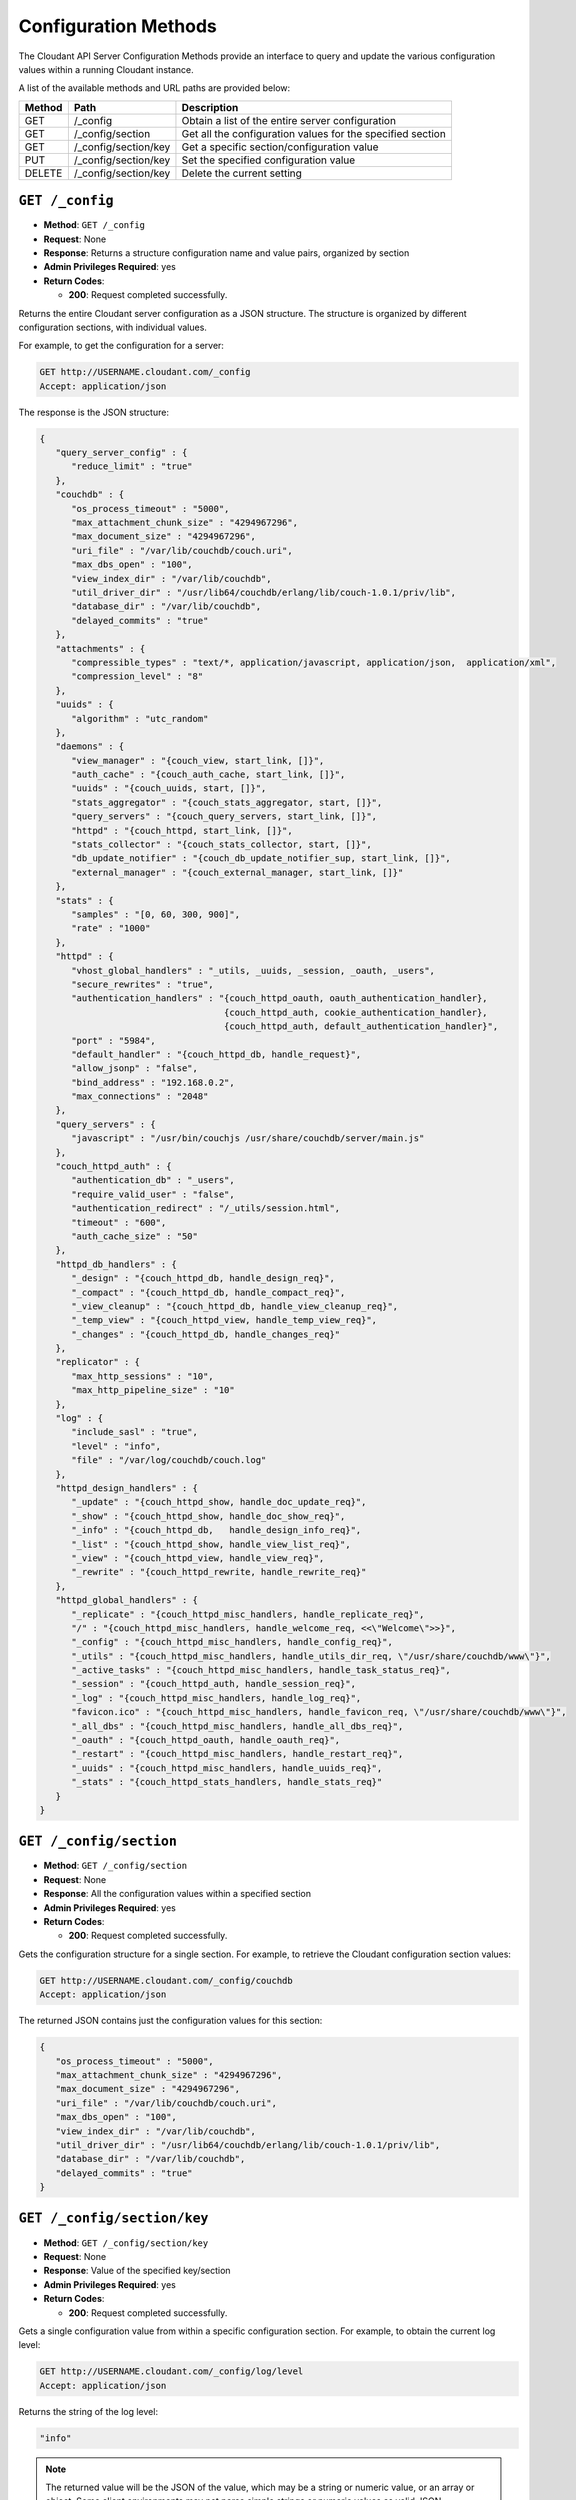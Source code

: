 .. Licensed under the Apache License, Version 2.0 (the "License"); you may not
.. use this file except in compliance with the License. You may obtain a copy of
.. the License at
..
..   http://www.apache.org/licenses/LICENSE-2.0
..
.. Unless required by applicable law or agreed to in writing, software
.. distributed under the License is distributed on an "AS IS" BASIS, WITHOUT
.. WARRANTIES OR CONDITIONS OF ANY KIND, either express or implied. See the
.. License for the specific language governing permissions and limitations under
.. the License.

.. _api-config:

=====================
Configuration Methods
=====================

The Cloudant API Server Configuration Methods provide an interface to
query and update the various configuration values within a running
Cloudant instance.

A list of the available methods and URL paths are provided below:

+--------+-------------------------+-------------------------------------------+
| Method | Path                    | Description                               |
+========+=========================+===========================================+
| GET    | /_config                | Obtain a list of the entire server        |
|        |                         | configuration                             |
+--------+-------------------------+-------------------------------------------+
| GET    | /_config/section        | Get all the configuration values for the  |
|        |                         | specified section                         |
+--------+-------------------------+-------------------------------------------+
| GET    | /_config/section/key    | Get a specific section/configuration value|
+--------+-------------------------+-------------------------------------------+
| PUT    | /_config/section/key    | Set the specified configuration value     |
+--------+-------------------------+-------------------------------------------+
| DELETE | /_config/section/key    | Delete the current setting                |
+--------+-------------------------+-------------------------------------------+

``GET /_config``
================

* **Method**: ``GET /_config``
* **Request**: None
* **Response**: Returns a structure configuration name and value pairs,
  organized by section
* **Admin Privileges Required**: yes
* **Return Codes**:

  * **200**:
    Request completed successfully.

Returns the entire Cloudant server configuration as a JSON structure. The
structure is organized by different configuration sections, with
individual values.

For example, to get the configuration for a server:

.. code-block:: http

    GET http://USERNAME.cloudant.com/_config
    Accept: application/json

The response is the JSON structure:

.. code-block:: javascript

    {
       "query_server_config" : {
          "reduce_limit" : "true"
       },
       "couchdb" : {
          "os_process_timeout" : "5000",
          "max_attachment_chunk_size" : "4294967296",
          "max_document_size" : "4294967296",
          "uri_file" : "/var/lib/couchdb/couch.uri",
          "max_dbs_open" : "100",
          "view_index_dir" : "/var/lib/couchdb",
          "util_driver_dir" : "/usr/lib64/couchdb/erlang/lib/couch-1.0.1/priv/lib",
          "database_dir" : "/var/lib/couchdb",
          "delayed_commits" : "true"
       },
       "attachments" : {
          "compressible_types" : "text/*, application/javascript, application/json,  application/xml",
          "compression_level" : "8"
       },
       "uuids" : {
          "algorithm" : "utc_random"
       },
       "daemons" : {
          "view_manager" : "{couch_view, start_link, []}",
          "auth_cache" : "{couch_auth_cache, start_link, []}",
          "uuids" : "{couch_uuids, start, []}",
          "stats_aggregator" : "{couch_stats_aggregator, start, []}",
          "query_servers" : "{couch_query_servers, start_link, []}",
          "httpd" : "{couch_httpd, start_link, []}",
          "stats_collector" : "{couch_stats_collector, start, []}",
          "db_update_notifier" : "{couch_db_update_notifier_sup, start_link, []}",
          "external_manager" : "{couch_external_manager, start_link, []}"
       },
       "stats" : {
          "samples" : "[0, 60, 300, 900]",
          "rate" : "1000"
       },
       "httpd" : {
          "vhost_global_handlers" : "_utils, _uuids, _session, _oauth, _users",
          "secure_rewrites" : "true",
          "authentication_handlers" : "{couch_httpd_oauth, oauth_authentication_handler},
                                       {couch_httpd_auth, cookie_authentication_handler},
                                       {couch_httpd_auth, default_authentication_handler}",
          "port" : "5984",
          "default_handler" : "{couch_httpd_db, handle_request}",
          "allow_jsonp" : "false",
          "bind_address" : "192.168.0.2",
          "max_connections" : "2048"
       },
       "query_servers" : {
          "javascript" : "/usr/bin/couchjs /usr/share/couchdb/server/main.js"
       },
       "couch_httpd_auth" : {
          "authentication_db" : "_users",
          "require_valid_user" : "false",
          "authentication_redirect" : "/_utils/session.html",
          "timeout" : "600",
          "auth_cache_size" : "50"
       },
       "httpd_db_handlers" : {
          "_design" : "{couch_httpd_db, handle_design_req}",
          "_compact" : "{couch_httpd_db, handle_compact_req}",
          "_view_cleanup" : "{couch_httpd_db, handle_view_cleanup_req}",
          "_temp_view" : "{couch_httpd_view, handle_temp_view_req}",
          "_changes" : "{couch_httpd_db, handle_changes_req}"
       },
       "replicator" : {
          "max_http_sessions" : "10",
          "max_http_pipeline_size" : "10"
       },
       "log" : {
          "include_sasl" : "true",
          "level" : "info",
          "file" : "/var/log/couchdb/couch.log"
       },
       "httpd_design_handlers" : {
          "_update" : "{couch_httpd_show, handle_doc_update_req}",
          "_show" : "{couch_httpd_show, handle_doc_show_req}",
          "_info" : "{couch_httpd_db,   handle_design_info_req}",
          "_list" : "{couch_httpd_show, handle_view_list_req}",
          "_view" : "{couch_httpd_view, handle_view_req}",
          "_rewrite" : "{couch_httpd_rewrite, handle_rewrite_req}"
       },
       "httpd_global_handlers" : {
          "_replicate" : "{couch_httpd_misc_handlers, handle_replicate_req}",
          "/" : "{couch_httpd_misc_handlers, handle_welcome_req, <<\"Welcome\">>}",
          "_config" : "{couch_httpd_misc_handlers, handle_config_req}",
          "_utils" : "{couch_httpd_misc_handlers, handle_utils_dir_req, \"/usr/share/couchdb/www\"}",
          "_active_tasks" : "{couch_httpd_misc_handlers, handle_task_status_req}",
          "_session" : "{couch_httpd_auth, handle_session_req}",
          "_log" : "{couch_httpd_misc_handlers, handle_log_req}",
          "favicon.ico" : "{couch_httpd_misc_handlers, handle_favicon_req, \"/usr/share/couchdb/www\"}",
          "_all_dbs" : "{couch_httpd_misc_handlers, handle_all_dbs_req}",
          "_oauth" : "{couch_httpd_oauth, handle_oauth_req}",
          "_restart" : "{couch_httpd_misc_handlers, handle_restart_req}",
          "_uuids" : "{couch_httpd_misc_handlers, handle_uuids_req}",
          "_stats" : "{couch_httpd_stats_handlers, handle_stats_req}"
       }
    }
        

``GET /_config/section``
========================

* **Method**: ``GET /_config/section``
* **Request**: None
* **Response**: All the configuration values within a specified section
* **Admin Privileges Required**: yes
* **Return Codes**:

  * **200**:
    Request completed successfully.

Gets the configuration structure for a single section. For example, to
retrieve the Cloudant configuration section values:

.. code-block:: http

    GET http://USERNAME.cloudant.com/_config/couchdb
    Accept: application/json

The returned JSON contains just the configuration values for this
section:

.. code-block:: javascript

    {
       "os_process_timeout" : "5000",
       "max_attachment_chunk_size" : "4294967296",
       "max_document_size" : "4294967296",
       "uri_file" : "/var/lib/couchdb/couch.uri",
       "max_dbs_open" : "100",
       "view_index_dir" : "/var/lib/couchdb",
       "util_driver_dir" : "/usr/lib64/couchdb/erlang/lib/couch-1.0.1/priv/lib",
       "database_dir" : "/var/lib/couchdb",
       "delayed_commits" : "true"
    }

``GET /_config/section/key``
============================

* **Method**: ``GET /_config/section/key``
* **Request**: None
* **Response**: Value of the specified key/section
* **Admin Privileges Required**: yes
* **Return Codes**:

  * **200**:
    Request completed successfully.

Gets a single configuration value from within a specific configuration
section. For example, to obtain the current log level:

.. code-block:: http

    GET http://USERNAME.cloudant.com/_config/log/level
    Accept: application/json

Returns the string of the log level:

.. code-block:: javascript

    "info"

.. note::
   The returned value will be the JSON of the value, which may be a
   string or numeric value, or an array or object. Some client
   environments may not parse simple strings or numeric values as valid JSON.

.. _api-put-config:

``PUT /_config/section/key``
============================

* **Method**: ``PUT /_config/section/key``
* **Request**: Value structure
* **Response**: Previous value
* **Admin Privileges Required**: yes
* **Return Codes**:

  * **200**:
    Configuration option updated successfully

  * **500**:
    Error setting configuration

Updates a configuration value. The new value should be supplied in the
request body in the corresponding JSON format. For example, if you are
setting a string value, you must supply a valid JSON string.

For example, to set the function used to generate UUIDs by the
``GET /_uuids`` API call to use the ``utc_random`` generator:

.. code-block:: http

    PUT http://USERNAME.cloudant.com/_config/uuids/algorithm
    Content-Type: application/json

    "utc_random"

The return value will be empty, with the response code indicating the
success or failure of the configuration setting.

``DELETE /_config/section/key``
===============================

* **Method**: ``DELETE /_config/section/key``
* **Request**: None
* **Response**: Previous value
* **Admin Privileges Required**: yes
* **Return Codes**:

  * **409**:
    Supplied revision is incorrect or missing

Deletes a configuration value. The returned JSON will be the value of
the configuration parameter before it was deleted. For example, to
delete the UUID parameter:

.. code-block:: http

    DELETE http://USERNAME.cloudant.com/_config/uuids/algorithm
    Content-Type: application/json

The returned value is the last configured UUID function:

.. code-block:: javascript

    "random"
